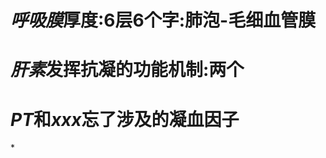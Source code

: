 * [[呼吸膜]]厚度:6层6个字:肺泡-毛细血管膜
:PROPERTIES:
:ID:       74808a97-94f9-44e3-a0ae-abdf62fd3fe0
:END:
* [[肝素]]发挥抗凝的功能机制:两个
* [[PT]]和[[xxx]]忘了涉及的凝血因子
*
